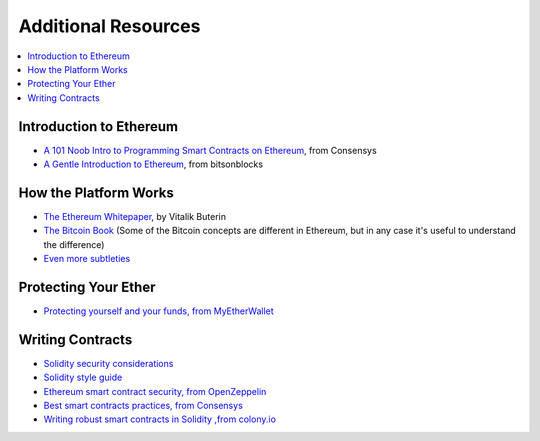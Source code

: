 Additional Resources
====================

.. contents:: :local:


Introduction to Ethereum
------------------------

* `A 101 Noob Intro to Programming Smart Contracts on Ethereum <https://medium.com/@ConsenSys/a-101-noob-intro-to-programming-smart-contracts-on-ethereum-695d15c1dab4>`_, from Consensys

* `A Gentle Introduction to Ethereum <https://bitsonblocks.net/2016/10/02/a-gentle-introduction-to-ethereum/>`_, from bitsonblocks

How the Platform Works
----------------------

* `The Ethereum Whitepaper <https://github.com/ethereum/wiki/wiki/White-Paper>`_, by Vitalik Buterin

* `The Bitcoin Book <https://github.com/bitcoinbook/bitcoinbook>`_ (Some of the Bitcoin concepts are different in Ethereum, but in any case it's useful to understand the difference)
* `Even more subtleties <https://github.com/ethereum/wiki/wiki/Subtleties>`_


Protecting Your Ether
---------------------
* `Protecting yourself and your funds, from MyEtherWallet <https://myetherwallet.github.io/knowledge-base/getting-started/protecting-yourself-and-your-funds.html>`_


.. _writing_contracts_resources:

Writing Contracts
-----------------

* `Solidity security considerations <http://solidity.readthedocs.io/en/develop/security-considerations.html?highlight=pitfalls#security-considerations>`_
* `Solidity style guide <http://solidity.readthedocs.io/en/develop/style-guide.html>`_
* `Ethereum smart contract security, from OpenZeppelin <https://blog.zeppelin.solutions/onward-with-ethereum-smart-contract-security-97a827e47702>`_
* `Best smart contracts practices, from Consensys <https://github.com/ConsenSys/smart-contract-best-practices>`_
* `Writing robust smart contracts in Solidity ,from colony.io <https://blog.colony.io/writing-more-robust-smart-contracts-99ad0a11e948>`_